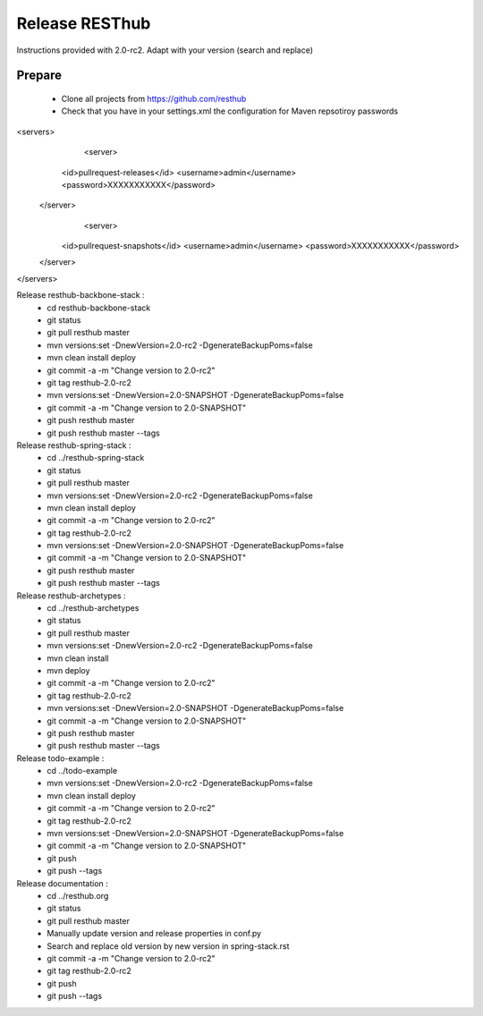 Release RESThub
===============

Instructions provided with 2.0-rc2. Adapt with your version (search and replace)

Prepare
-------

	* Clone all projects from https://github.com/resthub
	* Check that you have in your settings.xml the configuration for Maven repsotiroy passwords

<servers>
	<server>
      <id>pullrequest-releases</id>
      <username>admin</username>
      <password>XXXXXXXXXXX</password>
    </server>
  	<server>
      <id>pullrequest-snapshots</id>
      <username>admin</username>
      <password>XXXXXXXXXXX</password>
    </server>
</servers>

Release resthub-backbone-stack :
	* cd resthub-backbone-stack
	* git status
	* git pull resthub master
	* mvn versions:set -DnewVersion=2.0-rc2 -DgenerateBackupPoms=false
	* mvn clean install deploy
	* git commit -a -m "Change version to 2.0-rc2"
	* git tag resthub-2.0-rc2
	* mvn versions:set -DnewVersion=2.0-SNAPSHOT -DgenerateBackupPoms=false
	* git commit -a -m "Change version to 2.0-SNAPSHOT"
	* git push resthub master
	* git push resthub master --tags

Release resthub-spring-stack :	
	* cd ../resthub-spring-stack
	* git status
	* git pull resthub master
	* mvn versions:set -DnewVersion=2.0-rc2 -DgenerateBackupPoms=false
	* mvn clean install deploy
	* git commit -a -m "Change version to 2.0-rc2"
	* git tag resthub-2.0-rc2
	* mvn versions:set -DnewVersion=2.0-SNAPSHOT -DgenerateBackupPoms=false
	* git commit -a -m "Change version to 2.0-SNAPSHOT"
	* git push resthub master
	* git push resthub master --tags

Release resthub-archetypes :	
	* cd ../resthub-archetypes
	* git status
	* git pull resthub master
	* mvn versions:set -DnewVersion=2.0-rc2 -DgenerateBackupPoms=false
	* mvn clean install
	* mvn deploy
	* git commit -a -m "Change version to 2.0-rc2"
	* git tag resthub-2.0-rc2
	* mvn versions:set -DnewVersion=2.0-SNAPSHOT -DgenerateBackupPoms=false
	* git commit -a -m "Change version to 2.0-SNAPSHOT"
	* git push resthub master
	* git push resthub master --tags

Release todo-example :	
	* cd ../todo-example
	* mvn versions:set -DnewVersion=2.0-rc2 -DgenerateBackupPoms=false
	* mvn clean install deploy
	* git commit -a -m "Change version to 2.0-rc2"
	* git tag resthub-2.0-rc2
	* mvn versions:set -DnewVersion=2.0-SNAPSHOT -DgenerateBackupPoms=false
	* git commit -a -m "Change version to 2.0-SNAPSHOT"
	* git push
	* git push --tags

Release documentation :
	* cd ../resthub.org
	* git status
	* git pull resthub master
	* Manually update version and release properties in conf.py
	* Search and replace old version by new version in spring-stack.rst
	* git commit -a -m "Change version to 2.0-rc2"
	* git tag resthub-2.0-rc2
	* git push
	* git push --tags

	

